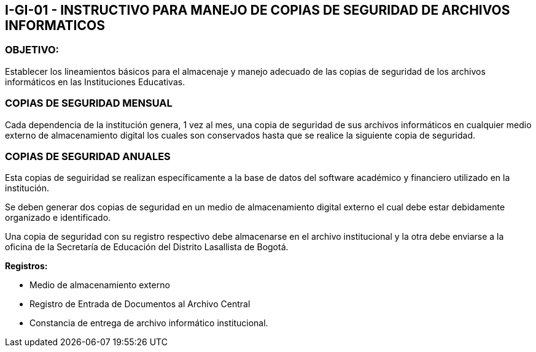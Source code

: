 [[i-gi-01]]

////
a=&#225; e=&#233; i=&#237; o=&#243; u=&#250;

A=&#193; E=&#201; I=&#205; O=&#211; U=&#218;

n=&#241; N=&#209;
////

== I-GI-01 - INSTRUCTIVO PARA MANEJO DE COPIAS DE SEGURIDAD DE ARCHIVOS INFORMATICOS

=== OBJETIVO:

Establecer los lineamientos b&#225;sicos para el almacenaje y manejo adecuado de las copias de seguridad de los archivos
inform&#225;ticos en las Instituciones Educativas.

=== COPIAS DE SEGURIDAD MENSUAL

Cada dependencia de la instituci&#243;n genera, 1 vez al mes, una copia de seguridad de sus archivos inform&#225;ticos en
cualquier medio externo de almacenamiento digital los cuales son conservados hasta que se realice la siguiente
copia de seguridad.

=== COPIAS DE SEGURIDAD ANUALES

Esta copias de seguiridad se realizan espec&#237;ficamente a la base de datos del software acad&#233;mico y financiero utilizado
en la instituci&#243;n.

Se deben generar dos copias de seguridad en un medio de almacenamiento digital externo el cual debe estar debidamente
organizado e identificado.

Una copia de seguridad con su registro respectivo debe almacenarse en el archivo institucional y la otra debe enviarse
a la oficina de la Secretar&#237;a de Educaci&#243;n del Distrito Lasallista de Bogot&#225;.

*Registros:*

* Medio de almacenamiento externo

* Registro de Entrada de Documentos al Archivo Central

* Constancia de entrega de archivo inform&#225;tico institucional.


